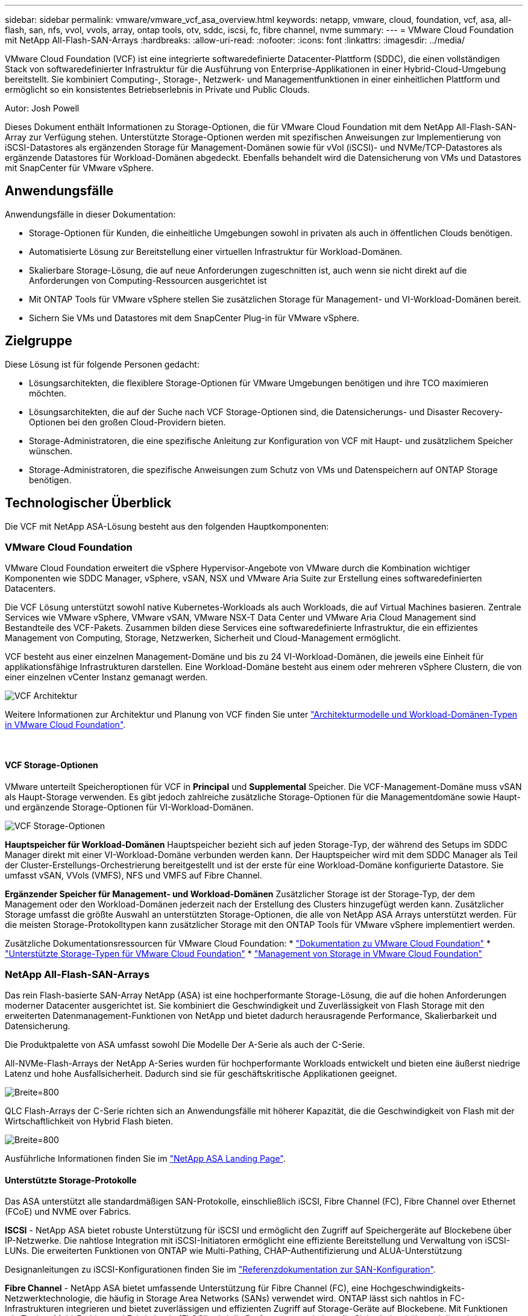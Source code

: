 ---
sidebar: sidebar 
permalink: vmware/vmware_vcf_asa_overview.html 
keywords: netapp, vmware, cloud, foundation, vcf, asa, all-flash, san, nfs, vvol, vvols, array, ontap tools, otv, sddc, iscsi, fc, fibre channel, nvme 
summary:  
---
= VMware Cloud Foundation mit NetApp All-Flash-SAN-Arrays
:hardbreaks:
:allow-uri-read: 
:nofooter: 
:icons: font
:linkattrs: 
:imagesdir: ../media/


[role="lead"]
VMware Cloud Foundation (VCF) ist eine integrierte softwaredefinierte Datacenter-Plattform (SDDC), die einen vollständigen Stack von softwaredefinierter Infrastruktur für die Ausführung von Enterprise-Applikationen in einer Hybrid-Cloud-Umgebung bereitstellt. Sie kombiniert Computing-, Storage-, Netzwerk- und Managementfunktionen in einer einheitlichen Plattform und ermöglicht so ein konsistentes Betriebserlebnis in Private und Public Clouds.

Autor: Josh Powell

Dieses Dokument enthält Informationen zu Storage-Optionen, die für VMware Cloud Foundation mit dem NetApp All-Flash-SAN-Array zur Verfügung stehen. Unterstützte Storage-Optionen werden mit spezifischen Anweisungen zur Implementierung von iSCSI-Datastores als ergänzenden Storage für Management-Domänen sowie für vVol (iSCSI)- und NVMe/TCP-Datastores als ergänzende Datastores für Workload-Domänen abgedeckt. Ebenfalls behandelt wird die Datensicherung von VMs und Datastores mit SnapCenter für VMware vSphere.



== Anwendungsfälle

Anwendungsfälle in dieser Dokumentation:

* Storage-Optionen für Kunden, die einheitliche Umgebungen sowohl in privaten als auch in öffentlichen Clouds benötigen.
* Automatisierte Lösung zur Bereitstellung einer virtuellen Infrastruktur für Workload-Domänen.
* Skalierbare Storage-Lösung, die auf neue Anforderungen zugeschnitten ist, auch wenn sie nicht direkt auf die Anforderungen von Computing-Ressourcen ausgerichtet ist
* Mit ONTAP Tools für VMware vSphere stellen Sie zusätzlichen Storage für Management- und VI-Workload-Domänen bereit.
* Sichern Sie VMs und Datastores mit dem SnapCenter Plug-in für VMware vSphere.




== Zielgruppe

Diese Lösung ist für folgende Personen gedacht:

* Lösungsarchitekten, die flexiblere Storage-Optionen für VMware Umgebungen benötigen und ihre TCO maximieren möchten.
* Lösungsarchitekten, die auf der Suche nach VCF Storage-Optionen sind, die Datensicherungs- und Disaster Recovery-Optionen bei den großen Cloud-Providern bieten.
* Storage-Administratoren, die eine spezifische Anleitung zur Konfiguration von VCF mit Haupt- und zusätzlichem Speicher wünschen.
* Storage-Administratoren, die spezifische Anweisungen zum Schutz von VMs und Datenspeichern auf ONTAP Storage benötigen.




== Technologischer Überblick

Die VCF mit NetApp ASA-Lösung besteht aus den folgenden Hauptkomponenten:



=== VMware Cloud Foundation

VMware Cloud Foundation erweitert die vSphere Hypervisor-Angebote von VMware durch die Kombination wichtiger Komponenten wie SDDC Manager, vSphere, vSAN, NSX und VMware Aria Suite zur Erstellung eines softwaredefinierten Datacenters.

Die VCF Lösung unterstützt sowohl native Kubernetes-Workloads als auch Workloads, die auf Virtual Machines basieren. Zentrale Services wie VMware vSphere, VMware vSAN, VMware NSX-T Data Center und VMware Aria Cloud Management sind Bestandteile des VCF-Pakets. Zusammen bilden diese Services eine softwaredefinierte Infrastruktur, die ein effizientes Management von Computing, Storage, Netzwerken, Sicherheit und Cloud-Management ermöglicht.

VCF besteht aus einer einzelnen Management-Domäne und bis zu 24 VI-Workload-Domänen, die jeweils eine Einheit für applikationsfähige Infrastrukturen darstellen. Eine Workload-Domäne besteht aus einem oder mehreren vSphere Clustern, die von einer einzelnen vCenter Instanz gemanagt werden.

image:vmware-vcf-aff-image02.png["VCF Architektur"]

Weitere Informationen zur Architektur und Planung von VCF finden Sie unter link:https://docs.vmware.com/en/VMware-Cloud-Foundation/5.1/vcf-design/GUID-A550B597-463F-403F-BE9A-BFF3BECB9523.html["Architekturmodelle und Workload-Domänen-Typen in VMware Cloud Foundation"].

{Nbsp}



==== VCF Storage-Optionen

VMware unterteilt Speicheroptionen für VCF in *Principal* und *Supplemental* Speicher. Die VCF-Management-Domäne muss vSAN als Haupt-Storage verwenden. Es gibt jedoch zahlreiche zusätzliche Storage-Optionen für die Managementdomäne sowie Haupt- und ergänzende Storage-Optionen für VI-Workload-Domänen.

image:vmware-vcf-aff-image01.png["VCF Storage-Optionen"]

*Hauptspeicher für Workload-Domänen*
Hauptspeicher bezieht sich auf jeden Storage-Typ, der während des Setups im SDDC Manager direkt mit einer VI-Workload-Domäne verbunden werden kann. Der Hauptspeicher wird mit dem SDDC Manager als Teil der Cluster-Erstellungs-Orchestrierung bereitgestellt und ist der erste für eine Workload-Domäne konfigurierte Datastore. Sie umfasst vSAN, VVols (VMFS), NFS und VMFS auf Fibre Channel.

*Ergänzender Speicher für Management- und Workload-Domänen*
Zusätzlicher Storage ist der Storage-Typ, der dem Management oder den Workload-Domänen jederzeit nach der Erstellung des Clusters hinzugefügt werden kann. Zusätzlicher Storage umfasst die größte Auswahl an unterstützten Storage-Optionen, die alle von NetApp ASA Arrays unterstützt werden. Für die meisten Storage-Protokolltypen kann zusätzlicher Storage mit den ONTAP Tools für VMware vSphere implementiert werden.

Zusätzliche Dokumentationsressourcen für VMware Cloud Foundation:
* link:https://docs.vmware.com/en/VMware-Cloud-Foundation/index.html["Dokumentation zu VMware Cloud Foundation"]
* link:https://docs.vmware.com/en/VMware-Cloud-Foundation/5.1/vcf-design/GUID-2156EC66-BBBB-4197-91AD-660315385D2E.html["Unterstützte Storage-Typen für VMware Cloud Foundation"]
* link:https://docs.vmware.com/en/VMware-Cloud-Foundation/5.1/vcf-admin/GUID-2C4653EB-5654-45CB-B072-2C2E29CB6C89.html["Management von Storage in VMware Cloud Foundation"]
{Nbsp}



=== NetApp All-Flash-SAN-Arrays

Das rein Flash-basierte SAN-Array NetApp (ASA) ist eine hochperformante Storage-Lösung, die auf die hohen Anforderungen moderner Datacenter ausgerichtet ist. Sie kombiniert die Geschwindigkeit und Zuverlässigkeit von Flash Storage mit den erweiterten Datenmanagement-Funktionen von NetApp und bietet dadurch herausragende Performance, Skalierbarkeit und Datensicherung.

Die Produktpalette von ASA umfasst sowohl Die Modelle Der A-Serie als auch der C-Serie.

All-NVMe-Flash-Arrays der NetApp A-Series wurden für hochperformante Workloads entwickelt und bieten eine äußerst niedrige Latenz und hohe Ausfallsicherheit. Dadurch sind sie für geschäftskritische Applikationen geeignet.

image:vmware-asa-image1.png["Breite=800"]

QLC Flash-Arrays der C-Serie richten sich an Anwendungsfälle mit höherer Kapazität, die die Geschwindigkeit von Flash mit der Wirtschaftlichkeit von Hybrid Flash bieten.

image:vmware-asa-image2.png["Breite=800"]

Ausführliche Informationen finden Sie im https://www.netapp.com/data-storage/all-flash-san-storage-array["NetApp ASA Landing Page"].
{Nbsp}



==== Unterstützte Storage-Protokolle

Das ASA unterstützt alle standardmäßigen SAN-Protokolle, einschließlich iSCSI, Fibre Channel (FC), Fibre Channel over Ethernet (FCoE) und NVME over Fabrics.

*ISCSI* - NetApp ASA bietet robuste Unterstützung für iSCSI und ermöglicht den Zugriff auf Speichergeräte auf Blockebene über IP-Netzwerke. Die nahtlose Integration mit iSCSI-Initiatoren ermöglicht eine effiziente Bereitstellung und Verwaltung von iSCSI-LUNs. Die erweiterten Funktionen von ONTAP wie Multi-Pathing, CHAP-Authentifizierung und ALUA-Unterstützung

Designanleitungen zu iSCSI-Konfigurationen finden Sie im https://docs.netapp.com/us-en/ontap/san-config/configure-iscsi-san-hosts-ha-pairs-reference.html["Referenzdokumentation zur SAN-Konfiguration"].

*Fibre Channel* - NetApp ASA bietet umfassende Unterstützung für Fibre Channel (FC), eine Hochgeschwindigkeits-Netzwerktechnologie, die häufig in Storage Area Networks (SANs) verwendet wird. ONTAP lässt sich nahtlos in FC-Infrastrukturen integrieren und bietet zuverlässigen und effizienten Zugriff auf Storage-Geräte auf Blockebene. Mit Funktionen wie Zoning, Multi-Pathing und Fabric Login (FLOGI) wird die Performance optimiert, die Sicherheit erhöht und die nahtlose Konnektivität in FC-Umgebungen sichergestellt.

Anleitungen zum Design von Fibre Channel-Konfigurationen finden Sie im https://docs.netapp.com/us-en/ontap/san-config/fc-config-concept.html["Referenzdokumentation zur SAN-Konfiguration"].

*NVMe over Fabrics*: NetApp ONTAP und ASA unterstützen NVMe over Fabrics. NVMe/FC ermöglicht die Verwendung von NVMe-Storage-Geräten über Fibre-Channel-Infrastruktur und NVMe/TCP über Storage-IP-Netzwerke.

Eine Anleitung zum Design für NVMe finden Sie unter https://docs.netapp.com/us-en/ontap/nvme/support-limitations.html["Konfiguration, Support und Einschränkungen von NVMe"]
{Nbsp}



==== Aktiv/aktiv-Technologie

NetApp All-Flash SAN Arrays ermöglichen aktiv/aktiv-Pfade durch beide Controller. Dadurch muss das Host-Betriebssystem nicht auf einen Ausfall eines aktiven Pfads warten, bevor der alternative Pfad aktiviert wird. Das bedeutet, dass der Host alle verfügbaren Pfade auf allen Controllern nutzen kann und sicherstellen kann, dass immer aktive Pfade vorhanden sind, unabhängig davon, ob sich das System in einem stabilen Zustand befindet oder ob ein Controller Failover durchgeführt wird.

Darüber hinaus bietet die NetApp ASA eine herausragende Funktion, die die Geschwindigkeit des SAN-Failover enorm erhöht. Jeder Controller repliziert kontinuierlich wichtige LUN-Metadaten an seinen Partner. So ist jeder Controller bereit, bei einem plötzlichen Ausfall des Partners die Verantwortung für die Datenüberlassung zu übernehmen. Diese Bereitschaft ist möglich, da der Controller bereits über die notwendigen Informationen verfügt, um die Laufwerke zu nutzen, die zuvor vom ausgefallenen Controller verwaltet wurden.

Beim aktiv/aktiv-Pathing haben sowohl geplante als auch ungeplante Takeovers I/O-Wiederaufnahme-Zeiten von 2-3 Sekunden.

Weitere Informationen finden Sie unter https://www.netapp.com/pdf.html?item=/media/85671-tr-4968.pdf["TR-4968: NetApp All-SAS-Array – Datenverfügbarkeit und Datenintegrität mit der NetApp ASA"].
{Nbsp}



==== Storage-Garantien

NetApp bietet mit All-Flash-SAN-Arrays von NetApp einzigartige Storage-Garantien. Einzigartige Vorteile:

*Storage-Effizienz-Garantie:* mit der Storage-Effizienz-Garantie erzielen Sie eine hohe Performance bei gleichzeitiger Minimierung der Storage-Kosten. 4:1 für SAN-Workloads.

*6 Nines (99.9999%) Data Availability guarantee:* garantiert die Behebung von ungeplanten Ausfallzeiten in mehr als 31.56 Sekunden pro Jahr.

*Ransomware Recovery-Garantie:* Garantierte Datenwiederherstellung im Falle eines Ransomware-Angriffs.

Siehe https://www.netapp.com/data-storage/all-flash-san-storage-array/["NetApp ASA Produktportal"] Finden Sie weitere Informationen.
{Nbsp}



=== NetApp ONTAP Tools für VMware vSphere

Mit den ONTAP Tools für VMware vSphere können Administratoren NetApp Storage direkt innerhalb des vSphere Clients managen. Mit den ONTAP Tools können Sie Datastores implementieren und managen und vVol Datastores bereitstellen.

Mit ONTAP Tools können Datenspeicher Storage-Funktionsprofilen zugeordnet werden, die eine Reihe von Attributen des Storage-Systems bestimmen. Dadurch können Datastores mit bestimmten Attributen wie Storage-Performance oder QoS erstellt werden.

ONTAP Tools umfassen zudem einen *VMware vSphere APIs for Storage Awareness (VASA) Provider* für ONTAP Storage-Systeme, der die Bereitstellung von VMware Virtual Volumes (VVols) Datastores, die Erstellung und Verwendung von Storage-Funktionsprofilen, Compliance-Überprüfung und Performance-Monitoring ermöglicht.

Weitere Informationen zu NetApp ONTAP-Tools finden Sie im link:https://docs.netapp.com/us-en/ontap-tools-vmware-vsphere/index.html["ONTAP-Tools für VMware vSphere - Dokumentation"] Seite.
{Nbsp}



=== SnapCenter Plug-in für VMware vSphere

Das SnapCenter Plug-in für VMware vSphere (SCV) ist eine Softwarelösung von NetApp, die umfassende Datensicherung für VMware vSphere Umgebungen bietet. Er vereinfacht und optimiert den Prozess des Schutzes und des Managements von Virtual Machines (VMs) und Datastores. SCV verwendet Storage-basierten Snapshot und Replikation zu sekundären Arrays, um kürzere Recovery Time Objectives zu erreichen.

Das SnapCenter Plug-in für VMware vSphere bietet folgende Funktionen in einer einheitlichen Oberfläche, die in den vSphere Client integriert ist:

*Policy-basierte Snapshots* - mit SnapCenter können Sie Richtlinien für die Erstellung und Verwaltung von anwendungskonsistenten Snapshots von virtuellen Maschinen (VMs) in VMware vSphere definieren.

*Automatisierung* - automatisierte Snapshot-Erstellung und -Verwaltung auf Basis definierter Richtlinien unterstützen einen konsistenten und effizienten Datenschutz.

*Schutz auf VM-Ebene* - granularer Schutz auf VM-Ebene ermöglicht effizientes Management und Recovery einzelner virtueller Maschinen.

*Funktionen zur Storage-Effizienz* - durch die Integration in NetApp Storage-Technologien können Storage-Effizienz-Funktionen wie Deduplizierung und Komprimierung für Snapshots erzielt werden, was die Speicheranforderungen minimiert.

Das SnapCenter-Plug-in orchestriert die Stilllegung von Virtual Machines in Verbindung mit hardwarebasierten Snapshots auf NetApp Storage-Arrays. Die SnapMirror Technologie wird eingesetzt, um Backup-Kopien auf sekundäre Storage-Systeme einschließlich in der Cloud zu replizieren.

Weitere Informationen finden Sie im https://docs.netapp.com/us-en/sc-plugin-vmware-vsphere["Dokumentation zum SnapCenter Plug-in für VMware vSphere"].

Die Integration von BlueXP ermöglicht 3-2-1-1-Backup-Strategien zur Erweiterung von Datenkopien auf Objekt-Storage in der Cloud.

Weitere Informationen zu 3-2-1-1-Backup-Strategien mit BlueXP finden Sie unter link:../ehc/bxp-scv-hybrid-solution.html["3-2-1 Datensicherung für VMware mit SnapCenter Plug-in und BlueXP Backup und Recovery für VMs"].



== Lösungsüberblick

Die in dieser Dokumentation vorgestellten Szenarien zeigen, wie ONTAP-Storage-Systeme als zusätzlicher Storage für Management- und Workload-Domänen eingesetzt werden. Darüber hinaus wird das SnapCenter Plug-in für VMware vSphere zur Sicherung von VMs und Datastores verwendet.

Szenarien in dieser Dokumentation:

* *Verwenden Sie ONTAP-Tools, um iSCSI-Datastores in einer VCF-Management-Domain bereitzustellen*. Klicken Sie Auf link:vmware_vcf_asa_supp_mgmt_iscsi.html["*Hier*"] Für Bereitstellungsschritte.
* *Verwenden von ONTAP-Tools zur Bereitstellung von VVols (iSCSI) Datastores in einer VI Workload-Domäne*. Klicken Sie Auf link:vmware_vcf_asa_supp_wkld_vvols.html["*Hier*"] Für Bereitstellungsschritte.
* *Konfiguration von NVMe over TCP Datastores für die Verwendung in einer VI Workload Domain*. Klicken Sie Auf link:vmware_vcf_asa_supp_wkld_nvme.html["*Hier*"] Für Bereitstellungsschritte.
* *Bereitstellen und Verwenden des SnapCenter Plug-ins für VMware vSphere zum Schutz und zur Wiederherstellung von VMs in einer VI-Workload-Domäne*. Klicken Sie Auf link:vmware_vcf_asa_scv_wkld.html["*Hier*"] Für Bereitstellungsschritte.

